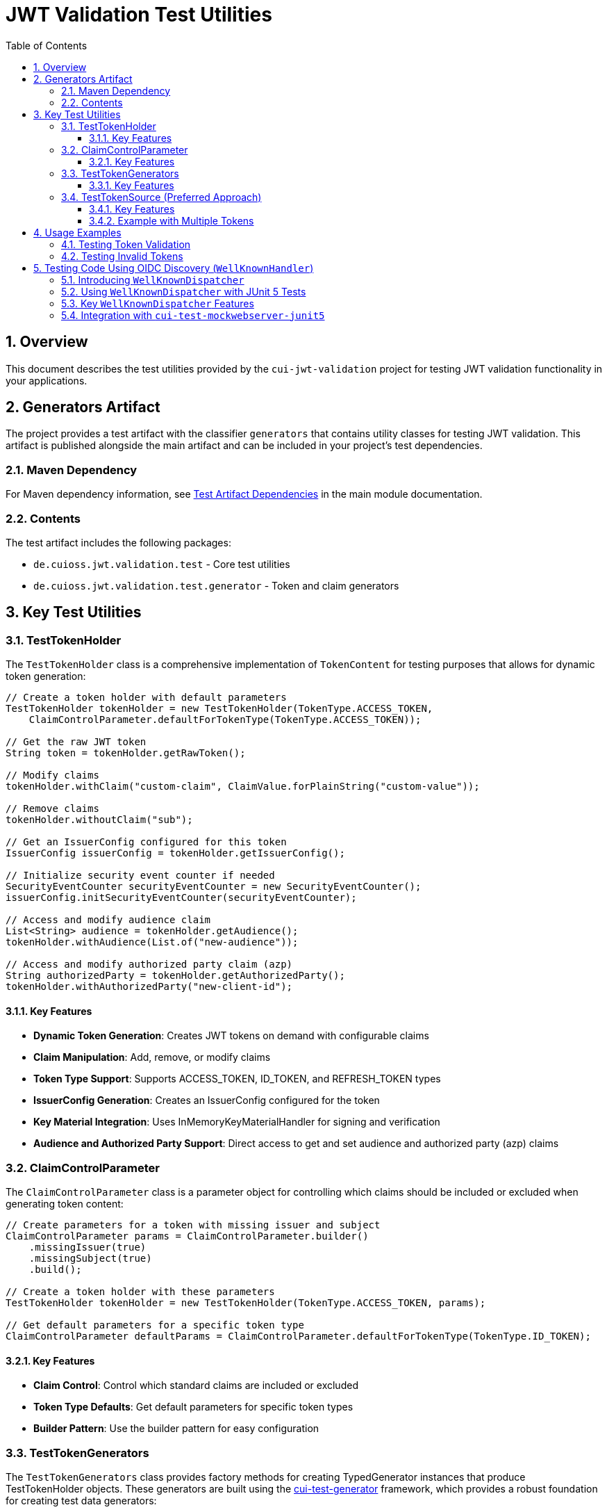 = JWT Validation Test Utilities
:doctype: book
:toc: left
:toclevels: 3
:sectnums:
:sectnumlevels: 3
:icons: font

== Overview

This document describes the test utilities provided by the `cui-jwt-validation` project for testing JWT validation functionality in your applications.

== Generators Artifact

The project provides a test artifact with the classifier `generators` that contains utility classes for testing JWT validation. This artifact is published alongside the main artifact and can be included in your project's test dependencies.

=== Maven Dependency

For Maven dependency information, see xref:README.adoc#test-artifact[Test Artifact Dependencies] in the main module documentation.

=== Contents

The test artifact includes the following packages:

* `de.cuioss.jwt.validation.test` - Core test utilities
* `de.cuioss.jwt.validation.test.generator` - Token and claim generators

== Key Test Utilities

=== TestTokenHolder

The `TestTokenHolder` class is a comprehensive implementation of `TokenContent` for testing purposes that allows for dynamic token generation:

[source,java]
----
// Create a token holder with default parameters
TestTokenHolder tokenHolder = new TestTokenHolder(TokenType.ACCESS_TOKEN, 
    ClaimControlParameter.defaultForTokenType(TokenType.ACCESS_TOKEN));

// Get the raw JWT token
String token = tokenHolder.getRawToken();

// Modify claims
tokenHolder.withClaim("custom-claim", ClaimValue.forPlainString("custom-value"));

// Remove claims
tokenHolder.withoutClaim("sub");

// Get an IssuerConfig configured for this token
IssuerConfig issuerConfig = tokenHolder.getIssuerConfig();

// Initialize security event counter if needed
SecurityEventCounter securityEventCounter = new SecurityEventCounter();
issuerConfig.initSecurityEventCounter(securityEventCounter);

// Access and modify audience claim
List<String> audience = tokenHolder.getAudience();
tokenHolder.withAudience(List.of("new-audience"));

// Access and modify authorized party claim (azp)
String authorizedParty = tokenHolder.getAuthorizedParty();
tokenHolder.withAuthorizedParty("new-client-id");
----

==== Key Features

* *Dynamic Token Generation*: Creates JWT tokens on demand with configurable claims
* *Claim Manipulation*: Add, remove, or modify claims
* *Token Type Support*: Supports ACCESS_TOKEN, ID_TOKEN, and REFRESH_TOKEN types
* *IssuerConfig Generation*: Creates an IssuerConfig configured for the token
* *Key Material Integration*: Uses InMemoryKeyMaterialHandler for signing and verification
* *Audience and Authorized Party Support*: Direct access to get and set audience and authorized party (azp) claims

=== ClaimControlParameter

The `ClaimControlParameter` class is a parameter object for controlling which claims should be included or excluded when generating token content:

[source,java]
----
// Create parameters for a token with missing issuer and subject
ClaimControlParameter params = ClaimControlParameter.builder()
    .missingIssuer(true)
    .missingSubject(true)
    .build();

// Create a token holder with these parameters
TestTokenHolder tokenHolder = new TestTokenHolder(TokenType.ACCESS_TOKEN, params);

// Get default parameters for a specific token type
ClaimControlParameter defaultParams = ClaimControlParameter.defaultForTokenType(TokenType.ID_TOKEN);
----

==== Key Features

* *Claim Control*: Control which standard claims are included or excluded
* *Token Type Defaults*: Get default parameters for specific token types
* *Builder Pattern*: Use the builder pattern for easy configuration

=== TestTokenGenerators

The `TestTokenGenerators` class provides factory methods for creating TypedGenerator instances that produce TestTokenHolder objects. These generators are built using the https://github.com/cuioss/cui-test-generator[cui-test-generator] framework, which provides a robust foundation for creating test data generators:

[source,java]
----
// Get a generator for access tokens
TypedGenerator<TestTokenHolder> accessTokenGenerator = TestTokenGenerators.accessTokens();

// Generate an access token
TestTokenHolder accessToken = accessTokenGenerator.next();
String accessTokenString = accessToken.getRawToken();

// Get a generator for ID tokens
TypedGenerator<TestTokenHolder> idTokenGenerator = TestTokenGenerators.idTokens();

// Generate an ID token
TestTokenHolder idToken = idTokenGenerator.next();
String idTokenString = idToken.getRawToken();

// Get a generator for refresh tokens
TypedGenerator<TestTokenHolder> refreshTokenGenerator = TestTokenGenerators.refreshTokens();

// Generate a refresh token
TestTokenHolder refreshToken = refreshTokenGenerator.next();
String refreshTokenString = refreshToken.getRawToken();
----

==== Key Features

* *Token Type Generators*: Provides generators for ACCESS_TOKEN, ID_TOKEN, and REFRESH_TOKEN types
* *TypedGenerator Interface*: Implements the TypedGenerator interface from cui-test-generator for easy integration with testing frameworks
* *Default Parameters*: Uses default parameters for each token type
* *Built on cui-test-generator*: Leverages the powerful generator framework from https://github.com/cuioss/cui-test-generator

=== TestTokenSource (Preferred Approach)

The `@TestTokenSource` annotation is the preferred way to inject test tokens into parameterized tests:

[source,java]
----
@ParameterizedTest
@TestTokenSource(value = TokenType.ACCESS_TOKEN, count = 5)
@DisplayName("Test with access token")
void shouldTestWithAccessToken(TestTokenHolder tokenHolder) {
    // Given
    String token = tokenHolder.getRawToken();

    // When
    AccessTokenContent result = new TokenValidator(tokenHolder.getIssuerConfig()).createAccessToken(token);

    // Then
    assertNotNull(result, "Token should be parsed successfully");
    assertEquals(ISSUER, result.getIssuer(), "Issuer claim should match the expected value");
}
----

==== Key Features

* *JUnit 5 Integration*: Seamlessly integrates with JUnit 5 parameterized tests
* *Token Type Selection*: Specify which token type to generate (ACCESS_TOKEN, ID_TOKEN, REFRESH_TOKEN)
* *Multiple Tokens*: Generate multiple test tokens with the `count` parameter (default value of 5 is recommended for thorough testing)
* *Simplified Testing*: Eliminates boilerplate code for token generation
* *Consistent Approach*: Provides a standardized way to test with JWT tokens

==== Example with Multiple Tokens

[source,java]
----
@ParameterizedTest
@TestTokenSource(value = TokenType.ACCESS_TOKEN, count = 5)
@DisplayName("Test with multiple access tokens")
void shouldTestWithMultipleAccessTokens(TestTokenHolder tokenHolder) {
    // This test will run 5 times with different token holders

    // Given
    String token = tokenHolder.getRawToken();

    // When
    AccessTokenContent result = new TokenValidator(tokenHolder.getIssuerConfig()).createAccessToken(token);

    // Then
    assertNotNull(result, "Token should be parsed successfully");
}
----

== Usage Examples

=== Testing Token Validation

[source,java]
----
@Test
void shouldValidateToken() {
    // Arrange
    TestTokenHolder tokenHolder = TestTokenGenerators.accessTokens().next();
    String token = tokenHolder.getRawToken();

    // Act - Using the simplified approach with the new TokenValidator constructor
    AccessTokenContent result = new TokenValidator(tokenHolder.getIssuerConfig()).createAccessToken(token);

    // Assert
    assertNotNull(result);
    assertEquals(tokenHolder.getClaims().get("sub").getOriginalString(), result.getSubject());
}
----

=== Testing Invalid Tokens

[source,java]
----
@Test
void shouldRejectTokenWithMissingClaims() {
    // Arrange
    ClaimControlParameter params = ClaimControlParameter.builder()
        .missingIssuer(true)
        .build();

    TestTokenHolder tokenHolder = new TestTokenHolder(TokenType.ACCESS_TOKEN, params);
    String token = tokenHolder.getRawToken();

    // Create an IssuerConfig for validation
    IssuerConfig issuerConfig = IssuerConfig.builder()
        .issuer("Token-Test-testIssuer")
        .expectedAudience("test-client")
        .expectedClientId("test-client")
        .jwksContent(InMemoryJWKSFactory.createDefaultJwks())
        .build();

    TokenValidator validator = new TokenValidator(issuerConfig);

    // Act/Assert
    TokenValidationException exception = assertThrows(TokenValidationException.class,
        () -> validator.createAccessToken(token));

    assertEquals(SecurityEventCounter.EventType.MISSING_CLAIM, exception.getEventType());
}
----

== Testing Code Using OIDC Discovery (`WellKnownHandler`)
_See link:../doc/specification/well-known.adoc[OIDC Discovery Specification Details]_

When your application uses the `WellKnownHandler` to discover OIDC provider details, you'll want to test this integration without making actual network calls. The `de.cuioss.jwt.validation.test.dispatcher.WellKnownDispatcher` utility class is provided for this purpose.

=== Introducing `WellKnownDispatcher`

`WellKnownDispatcher` implements the `ModuleDispatcherElement` interface from the `cui-test-mockwebserver-junit5` framework to simulate an OpenID Provider's `/.well-known/openid-configuration` endpoint and its associated JWKS (JSON Web Key Set) endpoint. This allows you to control the responses that `WellKnownHandler` receives during tests, enabling you to simulate various scenarios including:

* Successful discovery of OIDC configuration.
* Missing or malformed OIDC configuration documents.
* Network errors during discovery.
* Missing required fields like issuer or jwks_uri.
* Invalid issuer values.

By using `WellKnownDispatcher`, your tests for components relying on `WellKnownHandler` become isolated, reliable, and fast.

=== Using `WellKnownDispatcher` with JUnit 5 Tests

Here's a typical setup for using `WellKnownDispatcher` in a JUnit 5 test class:

[source,java]
----
import de.cuioss.jwt.validation.well_known.WellKnownHandler;
import de.cuioss.jwt.validation.test.dispatcher.WellKnownDispatcher;
import de.cuioss.jwt.validation.jwks.http.HttpJwksLoaderConfig;
import de.cuioss.test.mockwebserver.EnableMockWebServer;
import de.cuioss.test.mockwebserver.URIBuilder;
import de.cuioss.test.mockwebserver.dispatcher.ModuleDispatcher;
import de.cuioss.test.mockwebserver.dispatcher.ModuleDispatcherElement;
import lombok.Getter;
import org.junit.jupiter.api.*;

@EnableMockWebServer
@ModuleDispatcher
class MyServiceUsingWellKnownTest {

    @Getter
    private static final WellKnownDispatcher wellKnownDispatcher = new WellKnownDispatcher();
    
    /**
     * Returns the WellKnownDispatcher for the ModuleDispatcher annotation.
     * This method is called by the ModuleDispatcher framework.
     *
     * @return the WellKnownDispatcher
     */
    public ModuleDispatcherElement getModuleDispatcher() {
        return wellKnownDispatcher;
    }
    
    @BeforeEach
    void setUp(URIBuilder uriBuilder) {
        // Reset the dispatcher to its default state
        wellKnownDispatcher.returnDefault();
        
        // Reset the call counter
        wellKnownDispatcher.setCallCounter(0);
    }

    @Test
    void testSuccessfulOidcDiscoveryAndUsage(URIBuilder uriBuilder) throws Exception {
        // Build the URL for the well-known endpoint
        URL wellKnownUrl = URI.create(uriBuilder
                .addPathSegment("/.well-known/openid-configuration")
                .buildAsString()).toURL();
        
        // Create WellKnownHandler instance using the mock server's URL
        WellKnownHandler handler = WellKnownHandler.builder()
            .url(wellKnownUrl)
            .build();

        // Assertions for the handler
        String baseUrl = uriBuilder.buildAsString();
        assertEquals(baseUrl, handler.getIssuer().getUrl().toString());
        assertEquals(baseUrl + "/oidc/jwks.json", handler.getJwksUri().getUrl().toString());
        
        // Verify the dispatcher was called
        wellKnownDispatcher.assertCallsAnswered(1);

        // Example: Configure HttpJwksLoaderConfig using the handler
        HttpJwksLoaderConfig jwksConfig = HttpJwksLoaderConfig.builder()
            .wellKnown(handler)
            .build();

        // Assertions for the jwksConfig
        assertEquals(handler.getJwksUri().getUrl().toString(), jwksConfig.getJwksUri().toString());

        // ... your further test logic using the handler or jwksConfig ...
    }

    @Test
    void testOidcDiscoveryError(URIBuilder uriBuilder) throws Exception {
        // Configure the dispatcher to return an error
        wellKnownDispatcher.returnError();
        
        // Build the URL for the well-known endpoint
        URL wellKnownUrl = URI.create(uriBuilder
                .addPathSegment("/.well-known/openid-configuration")
                .buildAsString()).toURL();
        
        // Verify that WellKnownHandler throws an exception
        var builder = WellKnownHandler.builder().url(wellKnownUrl);
        assertThrows(WellKnownDiscoveryException.class, builder::build);
        
        // Verify the dispatcher was called
        wellKnownDispatcher.assertCallsAnswered(1);
    }
    
    @Test
    void testMissingJwksUri(URIBuilder uriBuilder) throws Exception {
        // Configure the dispatcher to return a response without jwks_uri
        wellKnownDispatcher.returnMissingJwksUri();
        
        // Build the URL for the well-known endpoint
        URL wellKnownUrl = URI.create(uriBuilder
                .addPathSegment("/.well-known/openid-configuration")
                .buildAsString()).toURL();
        
        // Verify that WellKnownHandler throws an exception
        var builder = WellKnownHandler.builder().url(wellKnownUrl);
        WellKnownDiscoveryException exception = assertThrows(
                WellKnownDiscoveryException.class, builder::build);
                
        // Verify exception message
        assertTrue(exception.getMessage().contains("Required URL field 'jwks_uri' is missing"));
        
        // Verify the dispatcher was called
        wellKnownDispatcher.assertCallsAnswered(1);
    }
}
----

=== Key `WellKnownDispatcher` Features

The `WellKnownDispatcher` provides several methods to control its behavior:

* **Configuration Methods**:
  * `returnDefault()`: Resets to the default response behavior (valid OpenID Connect discovery document)
  * `returnError()`: Configures the dispatcher to return an HTTP 500 error
  * `returnInvalidJson()`: Configures the dispatcher to return invalid JSON content
  * `returnMissingIssuer()`: Configures the dispatcher to return a response with missing issuer field
  * `returnMissingJwksUri()`: Configures the dispatcher to return a response with missing jwks_uri field
  * `returnInvalidIssuer()`: Configures the dispatcher to return a response with an invalid issuer value
  * `returnOnlyRequiredFields()`: Configures the dispatcher to return a response with only the required fields (issuer and jwks_uri)

* **Utility Methods**:
  * `assertCallsAnswered(int expected)`: Verifies that the dispatcher was called the expected number of times
  * `getCallCounter()`: Returns the current call count
  * `setCallCounter(int callCounter)`: Sets the call counter to a specific value

The `WellKnownDispatcher` dynamically generates appropriate URLs based on the incoming request, ensuring that the `issuer` and `jwks_uri` values in the response are consistent with the server's base URL. This makes it easier to work with the mock server in various test environments without hardcoding URLs.

=== Integration with `cui-test-mockwebserver-junit5`

The `WellKnownDispatcher` is designed to work seamlessly with the `cui-test-mockwebserver-junit5` framework. It implements the `ModuleDispatcherElement` interface, which allows it to be used with the `@ModuleDispatcher` annotation.

Key benefits of this integration:

1. **Automatic Server Management**: The framework handles starting and stopping the mock server
2. **Dynamic Port Assignment**: The server uses a random available port to avoid conflicts
3. **Parameter Injection**: Test methods can receive useful parameters like `URIBuilder` configured with the server's details
4. **HTTPS Support**: The framework provides HTTPS capability with automatic certificate handling

For more information about the `cui-test-mockwebserver-junit5` framework, see the https://github.com/cuioss/cui-test-mockwebserver-junit5[cui-test-mockwebserver-junit5 repository documentation].
